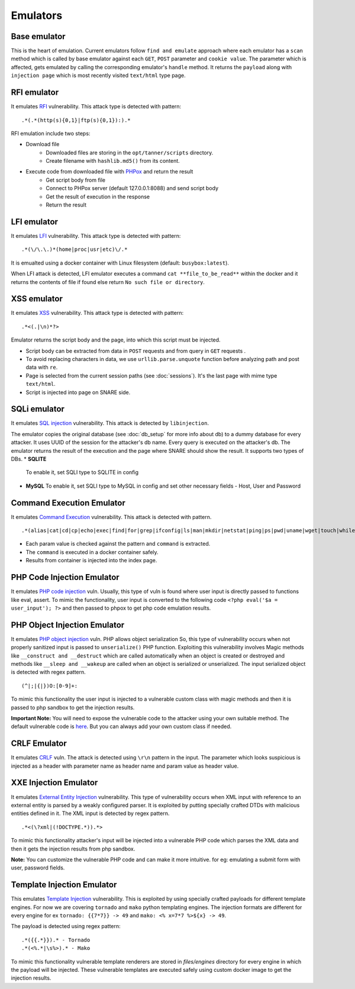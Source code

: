 Emulators
---------
Base emulator
~~~~~~~~~~~~~
This is the heart of emulation. Current emulators follow ``find and emulate`` approach where each emulator has a ``scan`` method
which is called by base emulator against each ``GET``, ``POST`` parameter and ``cookie value``. The parameter which is affected, gets
emulated by calling the corresponding emulator's ``handle`` method. It returns the ``payload`` along with ``injection page`` which is most recently visited ``text/html`` type page.

RFI emulator
~~~~~~~~~~~~
It emulates RFI_ vulnerability. This attack type is detected with pattern:

::

.*(.*(http(s){0,1}|ftp(s){0,1}):).*

RFI emulation include two steps:

* Download file
   * Downloaded files are storing in the ``opt/tanner/scripts`` directory.
   * Create filename with ``hashlib.md5()`` from its content.
* Execute code from downloaded file with PHPox_ and return the result
   * Get script body from file
   * Connect to PHPox server (default 127.0.0.1:8088) and send script body
   * Get the result of execution in the response
   * Return the result


LFI emulator
~~~~~~~~~~~~
It emulates LFI_ vulnerability. This attack type is detected with pattern:

::

.*(\/\.\.)*(home|proc|usr|etc)\/.*

It is emualted using a docker container with Linux filesystem (default: ``busybox:latest``).

When LFI attack is detected, LFI emulator executes a command ``cat **file_to_be_read**`` within the docker and it returns the contents
of file if found else return ``No such file or directory``.

XSS emulator
~~~~~~~~~~~~
It emulates XSS_ vulnerability. This attack type is detected with pattern:

::

.*<(.|\n)*?>


Emulator returns the script body and the page, into which this script must be injected.

* Script body can be extracted from data in ``POST`` requests and from query in ``GET`` requests .
* To avoid replacing characters in data, we use ``urllib.parse.unquote`` function before analyzing path and post data with ``re``.
* Page is selected from the current session paths (see :doc:`sessions`). It's the last page with mime type ``text/html``.
* Script is injected into page on SNARE side.

SQLi emulator
~~~~~~~~~~~~~

It emulates `SQL injection`_ vulnerability. This attack is detected by ``libinjection``.

The emulator copies the original database (see :doc:`db_setup` for more info about db) to a dummy database for every attacker.
It uses UUID of the session for the attacker's db name. Every query is executed on the attacker's db.
The emulator returns the result of the execution and the page where SNARE should show the result.
It supports two types of DBs.
* **SQLITE**
  To enable it, set SQLI type to SQLITE in config
* **MySQL**
  To enable it, set SQLI type to MySQL in config and set other necessary fields - Host, User and Password

Command Execution Emulator
~~~~~~~~~~~~~~~~~~~~~~~~~~

It emulates `Command Execution`_ vulnerability. This attack is detected with pattern.

::

.*(alias|cat|cd|cp|echo|exec|find|for|grep|ifconfig|ls|man|mkdir|netstat|ping|ps|pwd|uname|wget|touch|while).*

* Each param value is checked against the pattern and ``command`` is extracted.
* The ``command`` is executed in a docker container safely.
* Results from container is injected into the index page.

PHP Code Injection Emulator
~~~~~~~~~~~~~~~~~~~~~~~~~~~
It emulates `PHP code injection`_ vuln. Usually, this type of vuln is found where user input is directly passed to
functions like eval, assert. To mimic the functionality, user input is converted to the following code
``<?php eval('$a = user_input'); ?>`` and then passed to phpox to get php code emulation results.

PHP Object Injection Emulator
~~~~~~~~~~~~~~~~~~~~~~~~~~~~~
It emulates `PHP object injection`_ vuln. PHP allows object serialization So, this type of vulnerability occurs when not
properly sanitized input is passed to ``unserialize()`` PHP function. Exploiting this vulnerability involves Magic methods like
``__construct and __destruct`` which are called automatically when an object is created or destroyed and methods like
``__sleep and __wakeup`` are called when an object is serialized or unserialized. The input serialized object is
detected with regex pattern.

::

(^|;|{|})O:[0-9]+:

To mimic this functionality the user input is injected to a vulnerable custom class with magic methods and then it
is passed to php sandbox to get the injection results.

**Important Note:** You will need to expose the vulnerable code to the attacker using your own suitable method. The
default vulnerable code is `here`_. But you can always add your own custom class if needed.

CRLF Emulator
~~~~~~~~~~~~~
It emulates `CRLF`_ vuln. The attack is detected using ``\r\n`` pattern in the input. The parameter which looks suspicious
is injected as a header with parameter name as header name and param value as header value.

XXE Injection Emulator
~~~~~~~~~~~~~~~~~~~~~~
It emulates `External Entity Injection`_ vulnerability. This type of vulnerability occurs when XML input with reference
to an external entity is parsed by a weakly configured parser. It is exploited by putting specially crafted DTDs with malicious
entities defined in it. The XML input is detected by regex pattern.

::

.*<(\?xml|(!DOCTYPE.*)).*>

To mimic this functionality attacker's input will be injected into a vulnerable PHP code which parses the XML data
and then it gets the injection results from php sandbox.

**Note:** You can customize the vulnerable PHP code and can make it more intuitive. for eg: emulating a submit form with user, password fields.

Template Injection Emulator
~~~~~~~~~~~~~~~~~~~~~~~~~~~
This emulates `Template Injection`_ vulnerability. This is exploited by using specially crafted payloads for different template engines.
For now we are covering ``tornado`` and ``mako`` python templating engines. The injection formats are different for every engine
for ex ``tornado: {{7*7}} -> 49`` and ``mako: <% x=7*7 %>${x} -> 49``.

The payload is detected using regex pattern:

::

.*({{.*}}).* - Tornado
.*(<%.*|\s%>).* - Mako

To mimic this functionality vulnerable template renderers are stored in `files/engines` directory for every engine in which the payload will be injected.
These vulnerable templates are executed safely using custom docker image to get the injection results.


.. _Template Injection: https://portswigger.net/blog/server-side-template-injection
.. _RFI: https://en.wikipedia.org/wiki/File_inclusion_vulnerability#Remote_File_Inclusion
.. _PHPox: https://github.com/mushorg/phpox
.. _LFI: https://en.wikipedia.org/wiki/File_inclusion_vulnerability#Local_File_Inclusion
.. _XSS: https://en.wikipedia.org/wiki/Cross-site_scripting
.. _SQL injection: https://en.wikipedia.org/wiki/SQL_injection
.. _Command Execution: https://www.owasp.org/index.php/Command_Injection
.. _PHP Code Injection: https://www.owasp.org/index.php/Code_Injection
.. _PHP object injection: https://www.owasp.org/index.php/PHP_Object_Injection
.. _CRLF: https://www.owasp.org/index.php/CRLF_Injection
.. _External Entity Injection: https://www.owasp.org/index.php/XML_External_Entity_(XXE)_Processing
.. _manual: https://github.com/client9/libinjection/wiki/doc-sqli-python
.. _here: https://github.com/phanpot-ce/tanner/blob/8ce13d1f7d4423ddaf0e7910781199be9b90ce40/tanner/emulators/php_object_injection.py#L16
